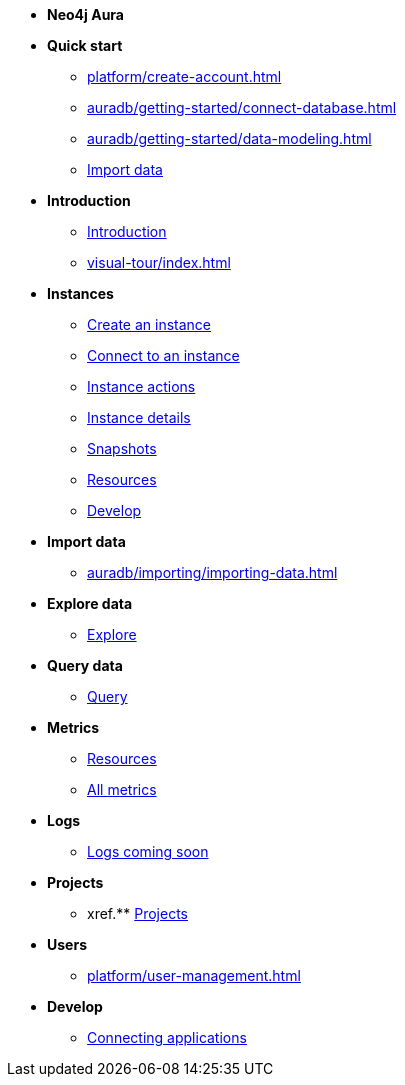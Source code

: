 ////
Generic Start
////
* *Neo4j Aura*

* **Quick start**
** xref:platform/create-account.adoc[]
** xref:auradb/getting-started/connect-database.adoc[]
** xref:auradb/getting-started/data-modeling.adoc[]
** xref:link-to-come[Import data]

* **Introduction**
** xref:index.adoc[Introduction]
** xref:visual-tour/index.adoc[]

* **Instances**
** xref:auradb/getting-started/create-database.adoc[Create an instance]
** xref:auradb/getting-started/connect-database.adoc[Connect to an instance]
** xref:auradb/managing-databases/database-actions.adoc[Instance actions]
** xref:auradb/managing-databases/instance-details.adoc[Instance details]
** xref:auradb/managing-databases/instance-details.adoc[Snapshots]
** xref:auradb/managing-databases/instance-details.adoc[Resources] 
** xref:auradb/managing-databases/instance-details.adoc[Develop] 

//(tapping on resources will take you to the metrics tab, and then I fully document the metrics tab further down and I link to that in my notes)

* **Import data**
** xref:auradb/importing/importing-data.adoc[]
//more to come here when Cloud import is a thing
//also put data importer docs here

* **Explore data**
** xref:link-to-come-about-explore[Explore]
* **Query data**
** xref:auradb/getting-started/query-database.adoc[Query]

* **Metrics**
** xref:auradb/managing-databases/monitoring.adoc[Resources]
** xref:auradb/managing-databases/advanced-metrics.adoc[All metrics]

* **Logs**
** xref:auradb/managing-databases/monitoring.adoc[Logs coming soon]

* **Projects**
** xref.** xref:projects.adoc[Projects]

* **Users**
** xref:platform/user-management.adoc[]

* **Develop**
** xref:auradb/connecting-applications/overview.adoc[Connecting applications]
////
AuraDB End
////

